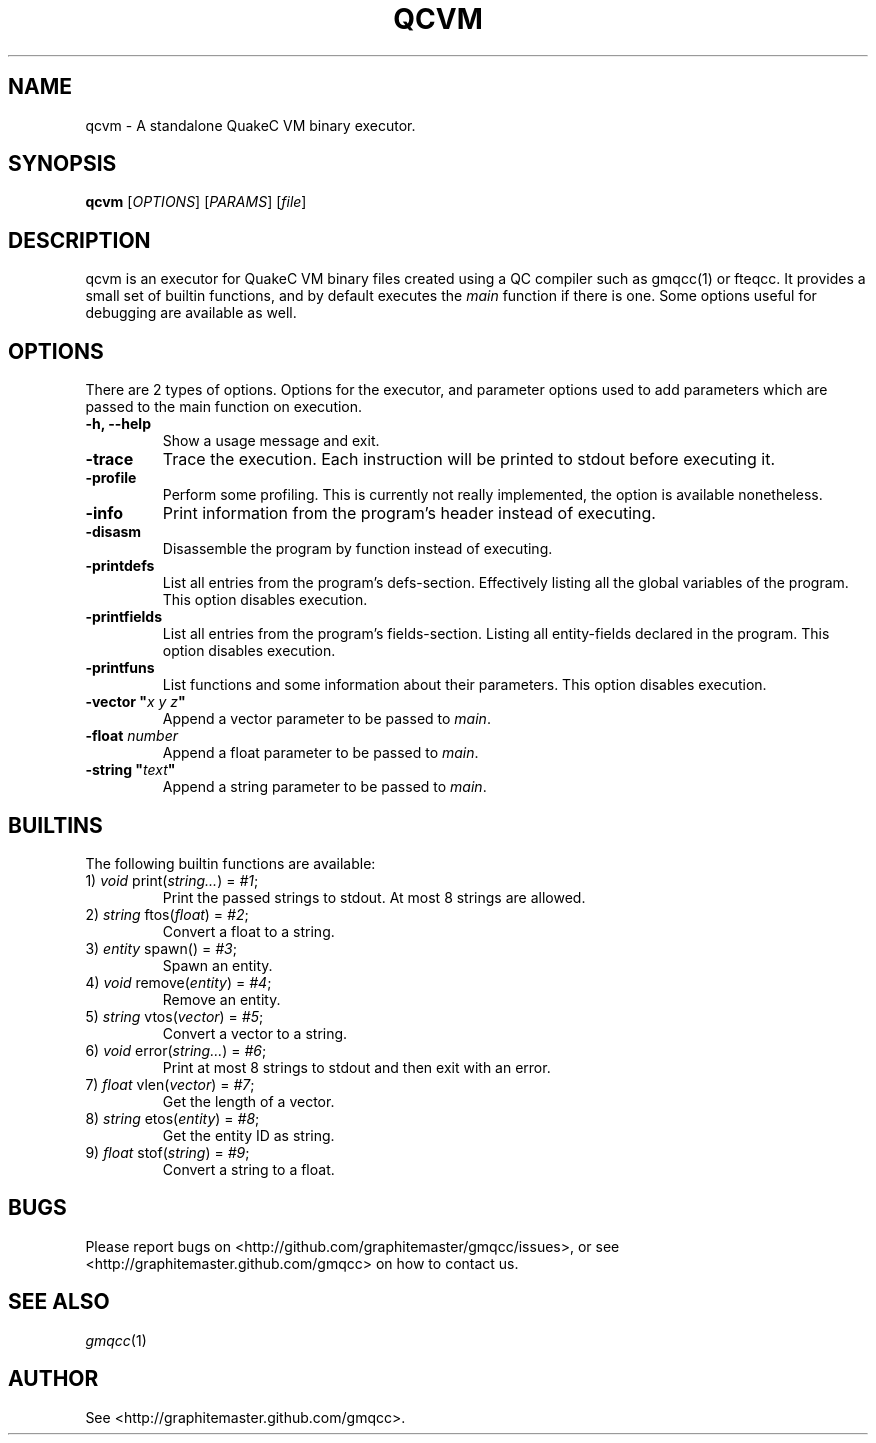 .\" Process with groff -man -Tascii file.3
.TH QCVM 1 2012-18-12 "" "gmqcc Manual"
.SH NAME
qcvm \- A standalone QuakeC VM binary executor.
.SH SYNOPSIS
.B qcvm
[\fIOPTIONS\fR] [\fIPARAMS\fR] [\fIfile\fR]
.SH DESCRIPTION
qcvm is an executor for QuakeC VM binary files created using a QC
compiler such as gmqcc(1) or fteqcc. It provides a small set of
builtin functions, and by default executes the \fImain\fR function if
there is one. Some options useful for debugging are available as well.
.SH OPTIONS
There are 2 types of options. Options for the executor, and parameter
options used to add parameters which are passed to the main function
on execution.
.TP
.B "-h, --help"
Show a usage message and exit.
.TP
.B "-trace"
Trace the execution. Each instruction will be printed to stdout before
executing it.
.TP
.B "-profile"
Perform some profiling. This is currently not really implemented, the
option is available nonetheless.
.TP
.B "-info"
Print information from the program's header instead of executing.
.TP
.B "-disasm"
Disassemble the program by function instead of executing.
.TP
.B "-printdefs"
List all entries from the program's defs-section. Effectively
listing all the global variables of the program.
This option disables execution.
.TP
.B "-printfields"
List all entries from the program's fields-section. Listing all
entity-fields declared in the program.
This option disables execution.
.TP
.B "-printfuns"
List functions and some information about their parameters.
This option disables execution.
.TP
.BI "-vector """ "x y z" """"
Append a vector parameter to be passed to \fImain\fR.
.TP
.BI "-float " number
Append a float parameter to be passed to \fImain\fR.
.TP
.BI "-string """ "text" """"
Append a string parameter to be passed to \fImain\fR.
.SH BUILTINS
The following builtin functions are available:
.TP
.RI "1) " void " print(" string... ") = " "#1" ;
Print the passed strings to stdout. At most 8 strings are allowed.
.TP
.RI "2) " string " ftos(" float ") = " "#2" ;
Convert a float to a string.
.TP
.RI "3) " entity " spawn() = " "#3" ;
Spawn an entity.
.TP
.RI "4) " void " remove(" entity ") = " "#4" ;
Remove an entity.
.TP
.RI "5) " string " vtos(" vector ") = " "#5" ;
Convert a vector to a string.
.TP
.RI "6) " void " error(" string... ") = " "#6" ;
Print at most 8 strings to stdout and then exit with an error.
.TP
.RI "7) " float " vlen(" vector ") = " "#7" ;
Get the length of a vector.
.TP
.RI "8) " string " etos(" entity ") = " "#8" ;
Get the entity ID as string.
.TP
.RI "9) " float " stof(" string ") = " "#9" ;
Convert a string to a float.
.SH BUGS
Please report bugs on <http://github.com/graphitemaster/gmqcc/issues>,
or see <http://graphitemaster.github.com/gmqcc> on how to contact us.
.SH SEE ALSO
.IR gmqcc (1)
.SH AUTHOR
See <http://graphitemaster.github.com/gmqcc>.
